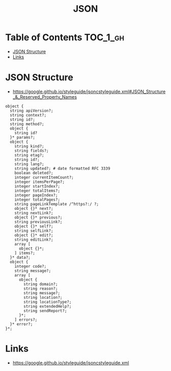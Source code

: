 #+TITLE: JSON

* Table of Contents :TOC_1_gh:
 - [[#json-structure][JSON Structure]]
 - [[#links][Links]]

* JSON Structure
- https://google.github.io/styleguide/jsoncstyleguide.xml#JSON_Structure_&_Reserved_Property_Names

#+BEGIN_EXAMPLE
  object {
    string apiVersion?;
    string context?;
    string id?;
    string method?;
    object {
      string id?
    }* params?;
    object {
      string kind?;
      string fields?;
      string etag?;
      string id?;
      string lang?;
      string updated?; # date formatted RFC 3339
      boolean deleted?;
      integer currentItemCount?;
      integer itemsPerPage?;
      integer startIndex?;
      integer totalItems?;
      integer pageIndex?;
      integer totalPages?;
      string pageLinkTemplate /^https?:/ ?;
      object {}* next?;
      string nextLink?;
      object {}* previous?;
      string previousLink?;
      object {}* self?;
      string selfLink?;
      object {}* edit?;
      string editLink?;
      array [
        object {}*;
      ] items?;
    }* data?;
    object {
      integer code?;
      string message?;
      array [
        object {
          string domain?;
          string reason?;
          string message?;
          string location?;
          string locationType?;
          string extendedHelp?;
          string sendReport?;
        }*;
      ] errors?;
    }* error?;
  }*;
#+END_EXAMPLE

* Links
- https://google.github.io/styleguide/jsoncstyleguide.xml
